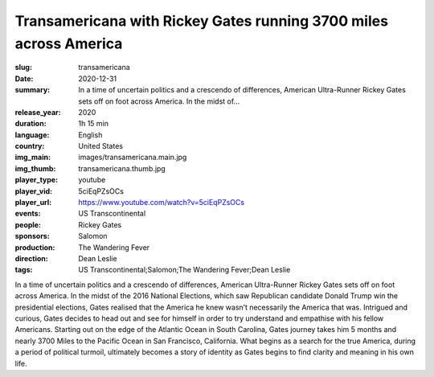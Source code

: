 Transamericana with Rickey Gates running 3700 miles across America
##################################################################

:slug: transamericana
:date: 2020-12-31
:summary: In a time of uncertain politics and a crescendo of differences, American Ultra-Runner Rickey Gates sets off on foot across America. In the midst of...
:release_year: 2020
:duration: 1h 15 min
:language: English
:country: United States
:img_main: images/transamericana.main.jpg
:img_thumb: transamericana.thumb.jpg
:player_type: youtube
:player_vid: 5ciEqPZsOCs
:player_url: https://www.youtube.com/watch?v=5ciEqPZsOCs
:events: US Transcontinental
:people: Rickey Gates
:sponsors: Salomon
:production: The Wandering Fever
:direction: Dean Leslie
:tags: US Transcontinental;Salomon;The Wandering Fever;Dean Leslie

In a time of uncertain politics and a crescendo of differences, American Ultra-Runner Rickey Gates sets off on foot across America. In the midst of the 2016 National Elections, which saw Republican candidate Donald Trump win the presidential elections, Gates realised that the America he knew wasn’t necessarily the America that was. Intrigued and curious, Gates decides to head out and see for himself in order to try understand and empathise with his fellow Americans. Starting out on the edge of the Atlantic Ocean in South Carolina, Gates journey takes him 5 months and nearly 3700 Miles to the Pacific Ocean in San Francisco, California. What begins as a search for the true America, during a period of political turmoil, ultimately becomes a story of identity as Gates begins to find clarity and meaning in his own life.
